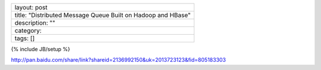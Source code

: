 +----------------------------------------------------------------+
| layout: post                                                   |
+----------------------------------------------------------------+
| title: "Distributed Message Queue Built on Hadoop and HBase"   |
+----------------------------------------------------------------+
| description: ""                                                |
+----------------------------------------------------------------+
| category:                                                      |
+----------------------------------------------------------------+
| tags: []                                                       |
+----------------------------------------------------------------+

{% include JB/setup %}

http://pan.baidu.com/share/link?shareid=2136992150&uk=2013723123&fid=805183303
